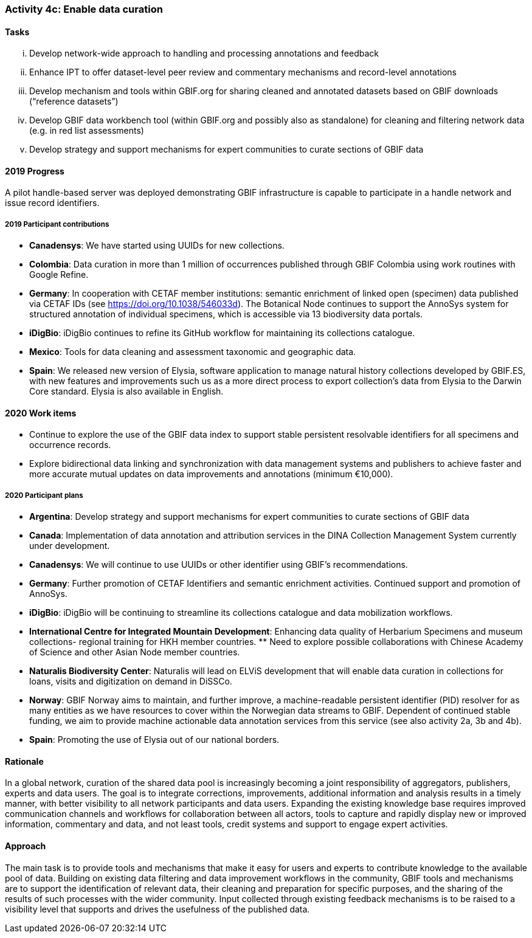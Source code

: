=== Activity 4c: Enable data curation

==== Tasks
[lowerroman]
. Develop network-wide approach to handling and processing annotations and feedback
. Enhance IPT to offer dataset-level peer review and commentary mechanisms and record-level annotations
. Develop mechanism and tools within GBIF.org for sharing cleaned and annotated datasets based on GBIF downloads (“reference datasets”)
. Develop GBIF data workbench tool (within GBIF.org and possibly also as standalone) for cleaning and filtering network data (e.g. in red list assessments)
. Develop strategy and support mechanisms for expert communities to curate sections of GBIF data

==== 2019 Progress

A pilot handle-based server was deployed demonstrating GBIF infrastructure is capable to participate in a handle network and issue record identifiers.

===== 2019 Participant contributions

* *Canadensys*: We have started using UUIDs for new collections.

* *Colombia*: Data curation in more than 1 million of occurrences published through GBIF Colombia using work routines with Google Refine.

* *Germany*: In cooperation with CETAF member institutions: semantic enrichment of linked open (specimen) data published via CETAF IDs (see https://doi.org/10.1038/546033d). 
The Botanical Node continues to support the AnnoSys system for structured annotation of individual specimens, which is accessible via 13 biodiversity data portals.

* *iDigBio*: iDigBio continues to refine its GitHub workflow for maintaining its collections catalogue.

* *Mexico*: Tools for data cleaning and assessment taxonomic and geographic data.

* *Spain*: We released new version of Elysia, software application to manage natural history collections developed by GBIF.ES, with new features and improvements such us as a more direct process to export collection’s data from Elysia to the Darwin Core standard. Elysia is also available in English.

==== 2020 Work items

*	Continue to explore the use of the GBIF data index to support stable persistent resolvable identifiers for all specimens and occurrence records.
*	Explore bidirectional data linking and synchronization with data management systems and publishers to achieve faster and more accurate mutual updates on data improvements and annotations (minimum €10,000).

===== 2020 Participant plans

* *Argentina*: Develop strategy and support mechanisms for expert communities to curate sections of GBIF data

* *Canada*: Implementation of data annotation and attribution services in the DINA  Collection Management System currently under development.

* *Canadensys*: We will continue to use UUIDs or other identifier using GBIF's recommendations.

* *Germany*: Further promotion of CETAF Identifiers and semantic enrichment activities. Continued support and promotion of AnnoSys. 

* *iDigBio*: iDigBio will be continuing to streamline its collections catalogue and data mobilization workflows.

* *International Centre for Integrated Mountain Development*: Enhancing data quality of Herbarium Specimens and museum collections- regional training for HKH member countries. ** Need to explore possible collaborations with Chinese Academy of Science and other Asian Node member countries.

* *Naturalis Biodiversity Center*: Naturalis will lead on ELViS development that will enable data curation in collections for loans, visits and digitization on demand in DiSSCo.

* *Norway*: GBIF Norway aims to maintain, and further improve, a machine-readable persistent identifier (PID) resolver for as many entities as we have resources to cover within the Norwegian data streams to GBIF. Dependent of continued stable funding, we aim to provide machine actionable data annotation services from this service (see also activity 2a, 3b and 4b).

* *Spain*: Promoting the use of Elysia out of our national borders. 

==== Rationale

In a global network, curation of the shared data pool is increasingly becoming a joint responsibility of aggregators, publishers, experts and data users. The goal is to integrate corrections, improvements, additional information and analysis results in a timely manner, with better visibility to all network participants and data users. Expanding the existing knowledge base requires improved communication channels and workflows for collaboration between all actors, tools to capture and rapidly display new or improved information, commentary and data, and not least tools, credit systems and support to engage expert activities.

==== Approach

The main task is to provide tools and mechanisms that make it easy for users and experts to contribute knowledge to the available pool of data. Building on existing data filtering and data improvement workflows in the community, GBIF tools and mechanisms are to support the identification of relevant data, their cleaning and preparation for specific purposes, and the sharing of the results of such processes with the wider community. Input collected through existing feedback mechanisms  is to be raised to a visibility level that supports and drives the usefulness of the published data.
